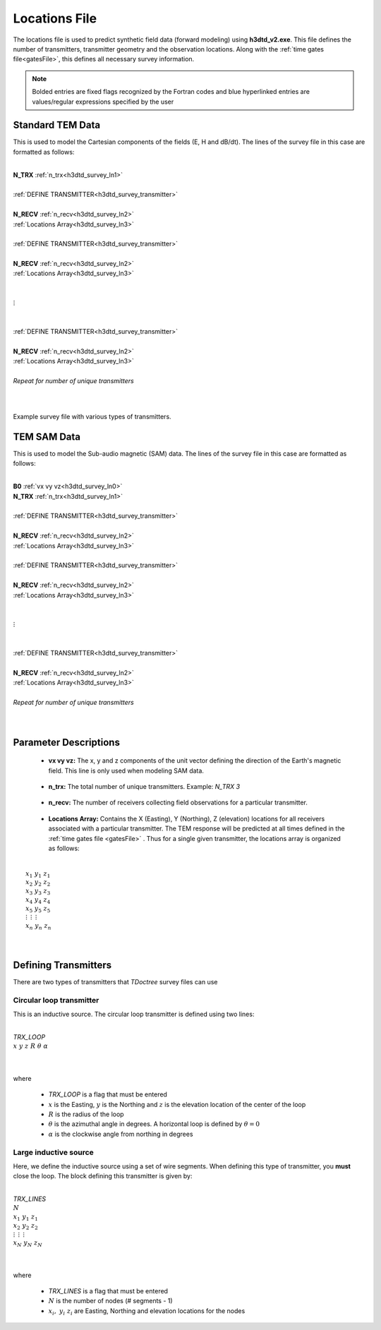 .. _surveyFile:

Locations File
==============

The locations file is used to predict synthetic field data (forward modeling) using **h3dtd_v2.exe**. This file defines the number of transmitters, transmitter geometry and the observation locations. Along with the :ref:`time gates file<gatesFile>`, this defines all necessary survey information.

.. note:: Bolded entries are fixed flags recognized by the Fortran codes and blue hyperlinked entries are values/regular expressions specified by the user

Standard TEM Data
-----------------

This is used to model the Cartesian components of the fields (E, H and dB/dt). The lines of the survey file in this case are formatted as follows:

|
| **N_TRX** :math:`\;` :ref:`n_trx<h3dtd_survey_ln1>`
|
| :ref:`DEFINE TRANSMITTER<h3dtd_survey_transmitter>`
| 
| **N_RECV** :math:`\;` :ref:`n_recv<h3dtd_survey_ln2>`
| :math:`\;\;` :ref:`Locations Array<h3dtd_survey_ln3>`
|
| :ref:`DEFINE TRANSMITTER<h3dtd_survey_transmitter>`
|
| **N_RECV** :math:`\;` :ref:`n_recv<h3dtd_survey_ln2>`
| :math:`\;\;` :ref:`Locations Array<h3dtd_survey_ln3>`
|
|
| :math:`\;\;\;\;\;\; \vdots`
|
|
| :ref:`DEFINE TRANSMITTER<h3dtd_survey_transmitter>`
|
| **N_RECV** :math:`\;` :ref:`n_recv<h3dtd_survey_ln2>`
| :math:`\;\;` :ref:`Locations Array<h3dtd_survey_ln3>`
|
| *Repeat for number of unique transmitters*
|
|


.. figure:: images/files_locations.png
     :align: center
     :width: 400

     Example survey file with various types of transmitters.


TEM SAM Data
------------

This is used to model the Sub-audio magnetic (SAM) data. The lines of the survey file in this case are formatted as follows:

|
| **B0** :math:`\;` :ref:`vx vy vz<h3dtd_survey_ln0>`
| **N_TRX** :math:`\;` :ref:`n_trx<h3dtd_survey_ln1>`
|
| :ref:`DEFINE TRANSMITTER<h3dtd_survey_transmitter>`
| 
| **N_RECV** :math:`\;` :ref:`n_recv<h3dtd_survey_ln2>`
| :math:`\;\;` :ref:`Locations Array<h3dtd_survey_ln3>`
|
| :ref:`DEFINE TRANSMITTER<h3dtd_survey_transmitter>`
|
| **N_RECV** :math:`\;` :ref:`n_recv<h3dtd_survey_ln2>`
| :math:`\;\;` :ref:`Locations Array<h3dtd_survey_ln3>`
|
|
| :math:`\;\;\;\;\;\; \vdots`
|
|
| :ref:`DEFINE TRANSMITTER<h3dtd_survey_transmitter>`
|
| **N_RECV** :math:`\;` :ref:`n_recv<h3dtd_survey_ln2>`
| :math:`\;\;` :ref:`Locations Array<h3dtd_survey_ln3>`
|
| *Repeat for number of unique transmitters*
|
|




Parameter Descriptions
----------------------

.. _h3dtd_survey_ln0:

    - **vx vy vz:** The x, y and z components of the unit vector defining the direction of the Earth's magnetic field. This line is only used when modeling SAM data.

.. _h3dtd_survey_ln1:

    - **n_trx:** The total number of unique transmitters. Example: *N_TRX 3*

.. _h3dtd_survey_ln2:

    - **n_recv:** The number of receivers collecting field observations for a particular transmitter.

.. _h3dtd_survey_ln3:

    - **Locations Array:** Contains the X (Easting), Y (Northing), Z (elevation) locations for all receivers associated with a particular transmitter. The TEM response will be predicted at all times defined in the :ref:`time gates file <gatesFile>` . Thus for a single given transmitter, the locations array is organized as follows:

|
|  :math:`x_1 \;\; y_1 \;\; z_1`
|  :math:`x_2 \;\; y_2 \;\; z_2`
|  :math:`x_3 \;\; y_3 \;\; z_3`
|  :math:`x_4 \;\; y_4 \;\; z_4`
|  :math:`x_5 \;\; y_5 \;\; z_5`
|  :math:`\; \vdots \;\;\;\;\, \vdots \;\;\;\;\, \vdots`
|  :math:`x_n \; y_n \; z_n`
|
|


.. _h3dtd_survey_transmitter:

Defining Transmitters
---------------------

There are two types of transmitters that *TDoctree* survey files can use

Circular loop transmitter
~~~~~~~~~~~~~~~~~~~~~~~~~

This is an inductive source. The circular loop transmitter is defined using two lines:

|
| *TRX_LOOP*
| :math:`x \;\; y \;\; z \;\; R \;\; \theta \;\; \alpha`
|
|

where

    - *TRX_LOOP* is a flag that must be entered
    - :math:`x` is the Easting, :math:`y` is the Northing and :math:`z` is the elevation location of the center of the loop
    - :math:`R` is the radius of the loop
    - :math:`\theta` is the azimuthal angle in degrees. A horizontal loop is defined by :math:`\theta = 0`
    - :math:`\alpha` is the clockwise angle from northing in degrees


Large inductive source
~~~~~~~~~~~~~~~~~~~~~~

Here, we define the inductive source using a set of wire segments. When defining this type of transmitter, you **must** close the loop. The block defining this transmitter is given by:

|
| *TRX_LINES*
| :math:`N`
| :math:`x_1 \;\;\; y_1 \;\;\; z_1`
| :math:`x_2 \;\;\; y_2 \;\;\; z_2`
| :math:`\; \vdots \;\;\;\;\;\, \vdots \;\;\;\;\;\, \vdots`
| :math:`x_N \;\; y_N \;\; z_N`
| 
|

where

    - *TRX_LINES* is a flag that must be entered
    - :math:`N` is the number of nodes (# segments - 1)
    - :math:`x_i, \; y_i \; z_i` are Easting, Northing and elevation locations for the nodes















